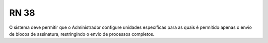 **RN 38**
=========
O sistema deve permitir que o Administrador configure unidades específicas para as quais é permitido apenas o envio de blocos de assinatura, restringindo o envio de processos completos.
